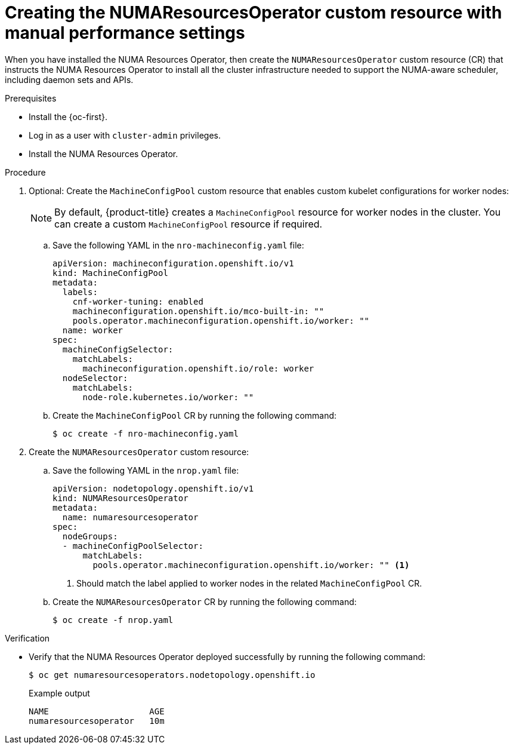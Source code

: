 // Module included in the following assemblies:
//
// *scalability_and_performance/cnf-numa-aware-scheduling.adoc

:_module-type: PROCEDURE
[id="cnf-creating-nrop-cr-with-manual-performance-settings_{context}"]
= Creating the NUMAResourcesOperator custom resource with manual performance settings

When you have installed the NUMA Resources Operator, then create the `NUMAResourcesOperator` custom resource (CR) that instructs the NUMA Resources Operator to install all the cluster infrastructure needed to support the NUMA-aware scheduler, including daemon sets and APIs.

.Prerequisites

* Install the {oc-first}.
* Log in as a user with `cluster-admin` privileges.
* Install the NUMA Resources Operator.

.Procedure

. Optional: Create the `MachineConfigPool` custom resource that enables custom kubelet configurations for worker nodes:
+
[NOTE]
====
By default, {product-title} creates a `MachineConfigPool` resource for worker nodes in the cluster. You can create a custom `MachineConfigPool` resource if required.
====

.. Save the following YAML in the `nro-machineconfig.yaml` file:
+
[source,yaml]
----
apiVersion: machineconfiguration.openshift.io/v1
kind: MachineConfigPool
metadata:
  labels:
    cnf-worker-tuning: enabled
    machineconfiguration.openshift.io/mco-built-in: ""
    pools.operator.machineconfiguration.openshift.io/worker: ""
  name: worker
spec:
  machineConfigSelector:
    matchLabels:
      machineconfiguration.openshift.io/role: worker
  nodeSelector:
    matchLabels:
      node-role.kubernetes.io/worker: ""
----

.. Create the `MachineConfigPool` CR by running the following command:
+
[source,terminal]
----
$ oc create -f nro-machineconfig.yaml
----

. Create the `NUMAResourcesOperator` custom resource:

.. Save the following YAML in the `nrop.yaml` file:
+
[source,yaml]
----
apiVersion: nodetopology.openshift.io/v1
kind: NUMAResourcesOperator
metadata:
  name: numaresourcesoperator
spec:
  nodeGroups:
  - machineConfigPoolSelector:
      matchLabels:
        pools.operator.machineconfiguration.openshift.io/worker: "" <1>
----
<1> Should match the label applied to worker nodes in the related `MachineConfigPool` CR.

.. Create the `NUMAResourcesOperator` CR by running the following command:
+
[source,terminal]
----
$ oc create -f nrop.yaml
----

.Verification

* Verify that the NUMA Resources Operator deployed successfully by running the following command:
+
[source,terminal]
----
$ oc get numaresourcesoperators.nodetopology.openshift.io
----
+
.Example output
[source,terminal]
----
NAME                    AGE
numaresourcesoperator   10m
----
